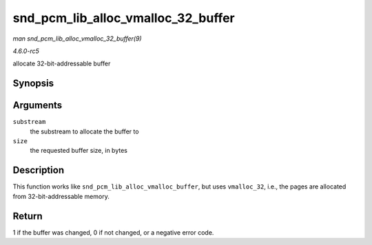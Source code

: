 .. -*- coding: utf-8; mode: rst -*-

.. _API-snd-pcm-lib-alloc-vmalloc-32-buffer:

===================================
snd_pcm_lib_alloc_vmalloc_32_buffer
===================================

*man snd_pcm_lib_alloc_vmalloc_32_buffer(9)*

*4.6.0-rc5*

allocate 32-bit-addressable buffer


Synopsis
========

.. c:function:: int snd_pcm_lib_alloc_vmalloc_32_buffer( struct snd_pcm_substream * substream, size_t size )

Arguments
=========

``substream``
    the substream to allocate the buffer to

``size``
    the requested buffer size, in bytes


Description
===========

This function works like ``snd_pcm_lib_alloc_vmalloc_buffer``, but uses
``vmalloc_32``, i.e., the pages are allocated from 32-bit-addressable
memory.


Return
======

1 if the buffer was changed, 0 if not changed, or a negative error code.


.. ------------------------------------------------------------------------------
.. This file was automatically converted from DocBook-XML with the dbxml
.. library (https://github.com/return42/sphkerneldoc). The origin XML comes
.. from the linux kernel, refer to:
..
.. * https://github.com/torvalds/linux/tree/master/Documentation/DocBook
.. ------------------------------------------------------------------------------
